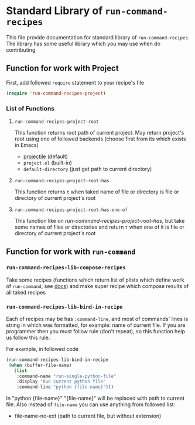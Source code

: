 * Standard Library of =run-command-recipes=
  This file provide documentation for standard library of
  =run-command-recipes=.  The library has some useful library which
  you may use when do contributing

** Function for work with Project
   First, add followed =require= statement to your recipe's file

   #+BEGIN_SRC emacs-lisp
     (require 'run-command-recipes-project)
   #+END_SRC

*** List of Functions
    
**** =run-command-recipes-project-root=

     This function returns root path of current project.  May return
     project's root using one of followed backends (choose first from
     its which exists in Emacs)

     - [[https://github.com/bbatsov/projectile][projectile]] (default)
     - =project.el= (built-in)
     - =default-directory= (just get path to current directory)

**** =run-command-recipes-project-root-has=

     This function returns =t= when taked name of file or directory is
     file or directory of current project's root

**** =run-command-recipes-project-root-has-one-of=

     This function like on [[*=run-command-recipes-project-root-has=][run-command-recipes-project-root-has]], but
     take some names of files or directories and return =t= when one
     of it is file or directory of current project's root

** Function for work with =run-command=
   
*** =run-command-recipes-lib-compose-recipes=

    Take some recipes (functions which return list of plists which
    define work of =run-command=, see [[https://github.com/bard/emacs-run-command#cookbook][docs]]) and make super recipe
    which compose results of all taked recipes

*** =run-command-recipes-lib-bind-in-recipe=

    Each of recipes may be has =:command-line=, and most of commands'
    lines is string in which was formatted, for example: name of
    current file.  If you are programmer then you must follow rule
    (don't repeat), so this function help us follow this rule.

    For example, in followed code

    #+BEGIN_SRC emacs-lisp
      (run-command-recipes-lib-bind-in-recipe
       (when (buffer-file-name)
         (list
          :command-name "run-single-python-file"
          :display "Run current python file"
          :command-line "python {file-name}")))
    #+END_SRC

    In "python {file-name}" "{file-name}" will be replaced with path
    to current file.  Also instead of =file-name= you can use anything
    from followed list:
    
    - file-name-no-ext (path to current file, but without extension)
    
